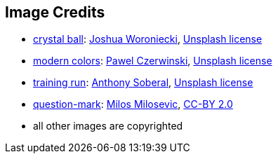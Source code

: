 == Image Credits

* https://unsplash.com/photos/a-glass-ball-sitting-on-top-of-a-sandy-beach-DV7FtN-yyRM[crystal ball]:
https://unsplash.com/@joshuaworoniecki[Joshua Woroniecki],
https://unsplash.com/license[Unsplash license]

* https://unsplash.com/photos/NTYYL9Eb9y8[modern colors]:
https://unsplash.com/@pawel_czerwinski[Pawel Czerwinski],
https://unsplash.com/license[Unsplash license]

* https://unsplash.com/photos/a-young-girl-running-on-a-track-in-a-park-KH26LC5q9fs[training run]:
https://unsplash.com/@sobe93[Anthony Soberal],
https://unsplash.com/license[Unsplash license]

* https://www.flickr.com/photos/21496790@N06/5065834411[question-mark]:
http://milosevicmilos.com/[Milos Milosevic],
https://creativecommons.org/licenses/by/2.0/[CC-BY 2.0]

* all other images are copyrighted
